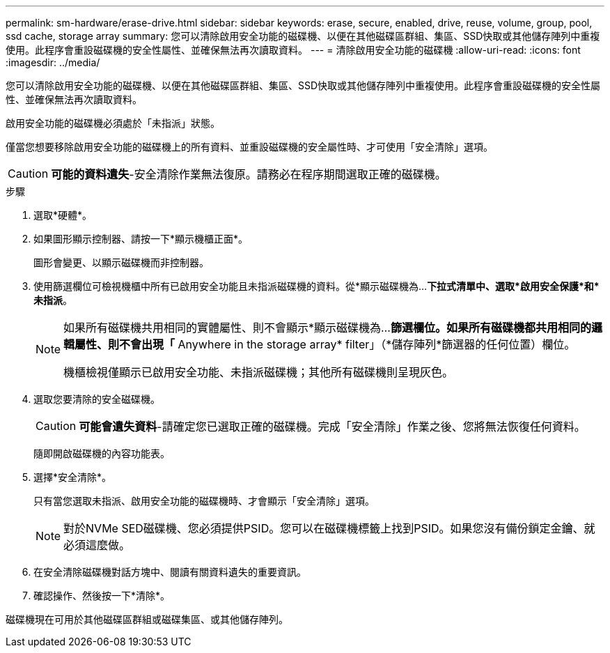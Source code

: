 ---
permalink: sm-hardware/erase-drive.html 
sidebar: sidebar 
keywords: erase, secure, enabled, drive, reuse, volume, group, pool, ssd cache, storage array 
summary: 您可以清除啟用安全功能的磁碟機、以便在其他磁碟區群組、集區、SSD快取或其他儲存陣列中重複使用。此程序會重設磁碟機的安全性屬性、並確保無法再次讀取資料。 
---
= 清除啟用安全功能的磁碟機
:allow-uri-read: 
:icons: font
:imagesdir: ../media/


[role="lead"]
您可以清除啟用安全功能的磁碟機、以便在其他磁碟區群組、集區、SSD快取或其他儲存陣列中重複使用。此程序會重設磁碟機的安全性屬性、並確保無法再次讀取資料。

啟用安全功能的磁碟機必須處於「未指派」狀態。

僅當您想要移除啟用安全功能的磁碟機上的所有資料、並重設磁碟機的安全屬性時、才可使用「安全清除」選項。

[CAUTION]
====
*可能的資料遺失*-安全清除作業無法復原。請務必在程序期間選取正確的磁碟機。

====
.步驟
. 選取*硬體*。
. 如果圖形顯示控制器、請按一下*顯示機櫃正面*。
+
圖形會變更、以顯示磁碟機而非控制器。

. 使用篩選欄位可檢視機櫃中所有已啟用安全功能且未指派磁碟機的資料。從*顯示磁碟機為...*下拉式清單中、選取*啟用安全保護*和*未指派*。
+
[NOTE]
====
如果所有磁碟機共用相同的實體屬性、則不會顯示*顯示磁碟機為...*篩選欄位。如果所有磁碟機都共用相同的邏輯屬性、則不會出現「* Anywhere in the storage array* filter」（*儲存陣列*篩選器的任何位置）欄位。

機櫃檢視僅顯示已啟用安全功能、未指派磁碟機；其他所有磁碟機則呈現灰色。

====
. 選取您要清除的安全磁碟機。
+
[CAUTION]
====
*可能會遺失資料*-請確定您已選取正確的磁碟機。完成「安全清除」作業之後、您將無法恢復任何資料。

====
+
隨即開啟磁碟機的內容功能表。

. 選擇*安全清除*。
+
只有當您選取未指派、啟用安全功能的磁碟機時、才會顯示「安全清除」選項。

+
[NOTE]
====
對於NVMe SED磁碟機、您必須提供PSID。您可以在磁碟機標籤上找到PSID。如果您沒有備份鎖定金鑰、就必須這麼做。

====
. 在安全清除磁碟機對話方塊中、閱讀有關資料遺失的重要資訊。
. 確認操作、然後按一下*清除*。


磁碟機現在可用於其他磁碟區群組或磁碟集區、或其他儲存陣列。
